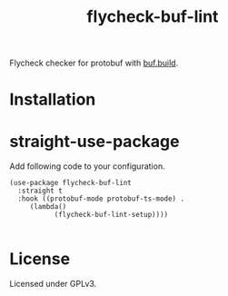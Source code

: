 #+title: flycheck-buf-lint

[[https://melpa.org/#/flycheck-buf-lint][file:https://melpa.org/packages/flycheck-buf-lint-badge.svg]] [[https://github.com/shuxiao9058/flycheck-buf-lint/actions/workflows/melpazoid.yml][https://github.com/shuxiao9058/flycheck-buf-lint/actions/workflows/melpazoid.yml/badge.svg]]

Flycheck checker for protobuf with [[https://github.com/bufbuild/buf][buf.build]].

* Installation

* straight-use-package

Add following code to your configuration.

#+begin_src elisp
(use-package flycheck-buf-lint
  :straight t
  :hook ((protobuf-mode protobuf-ts-mode) .
	 (lambda()
           (flycheck-buf-lint-setup))))

#+end_src

* License

Licensed under GPLv3.
